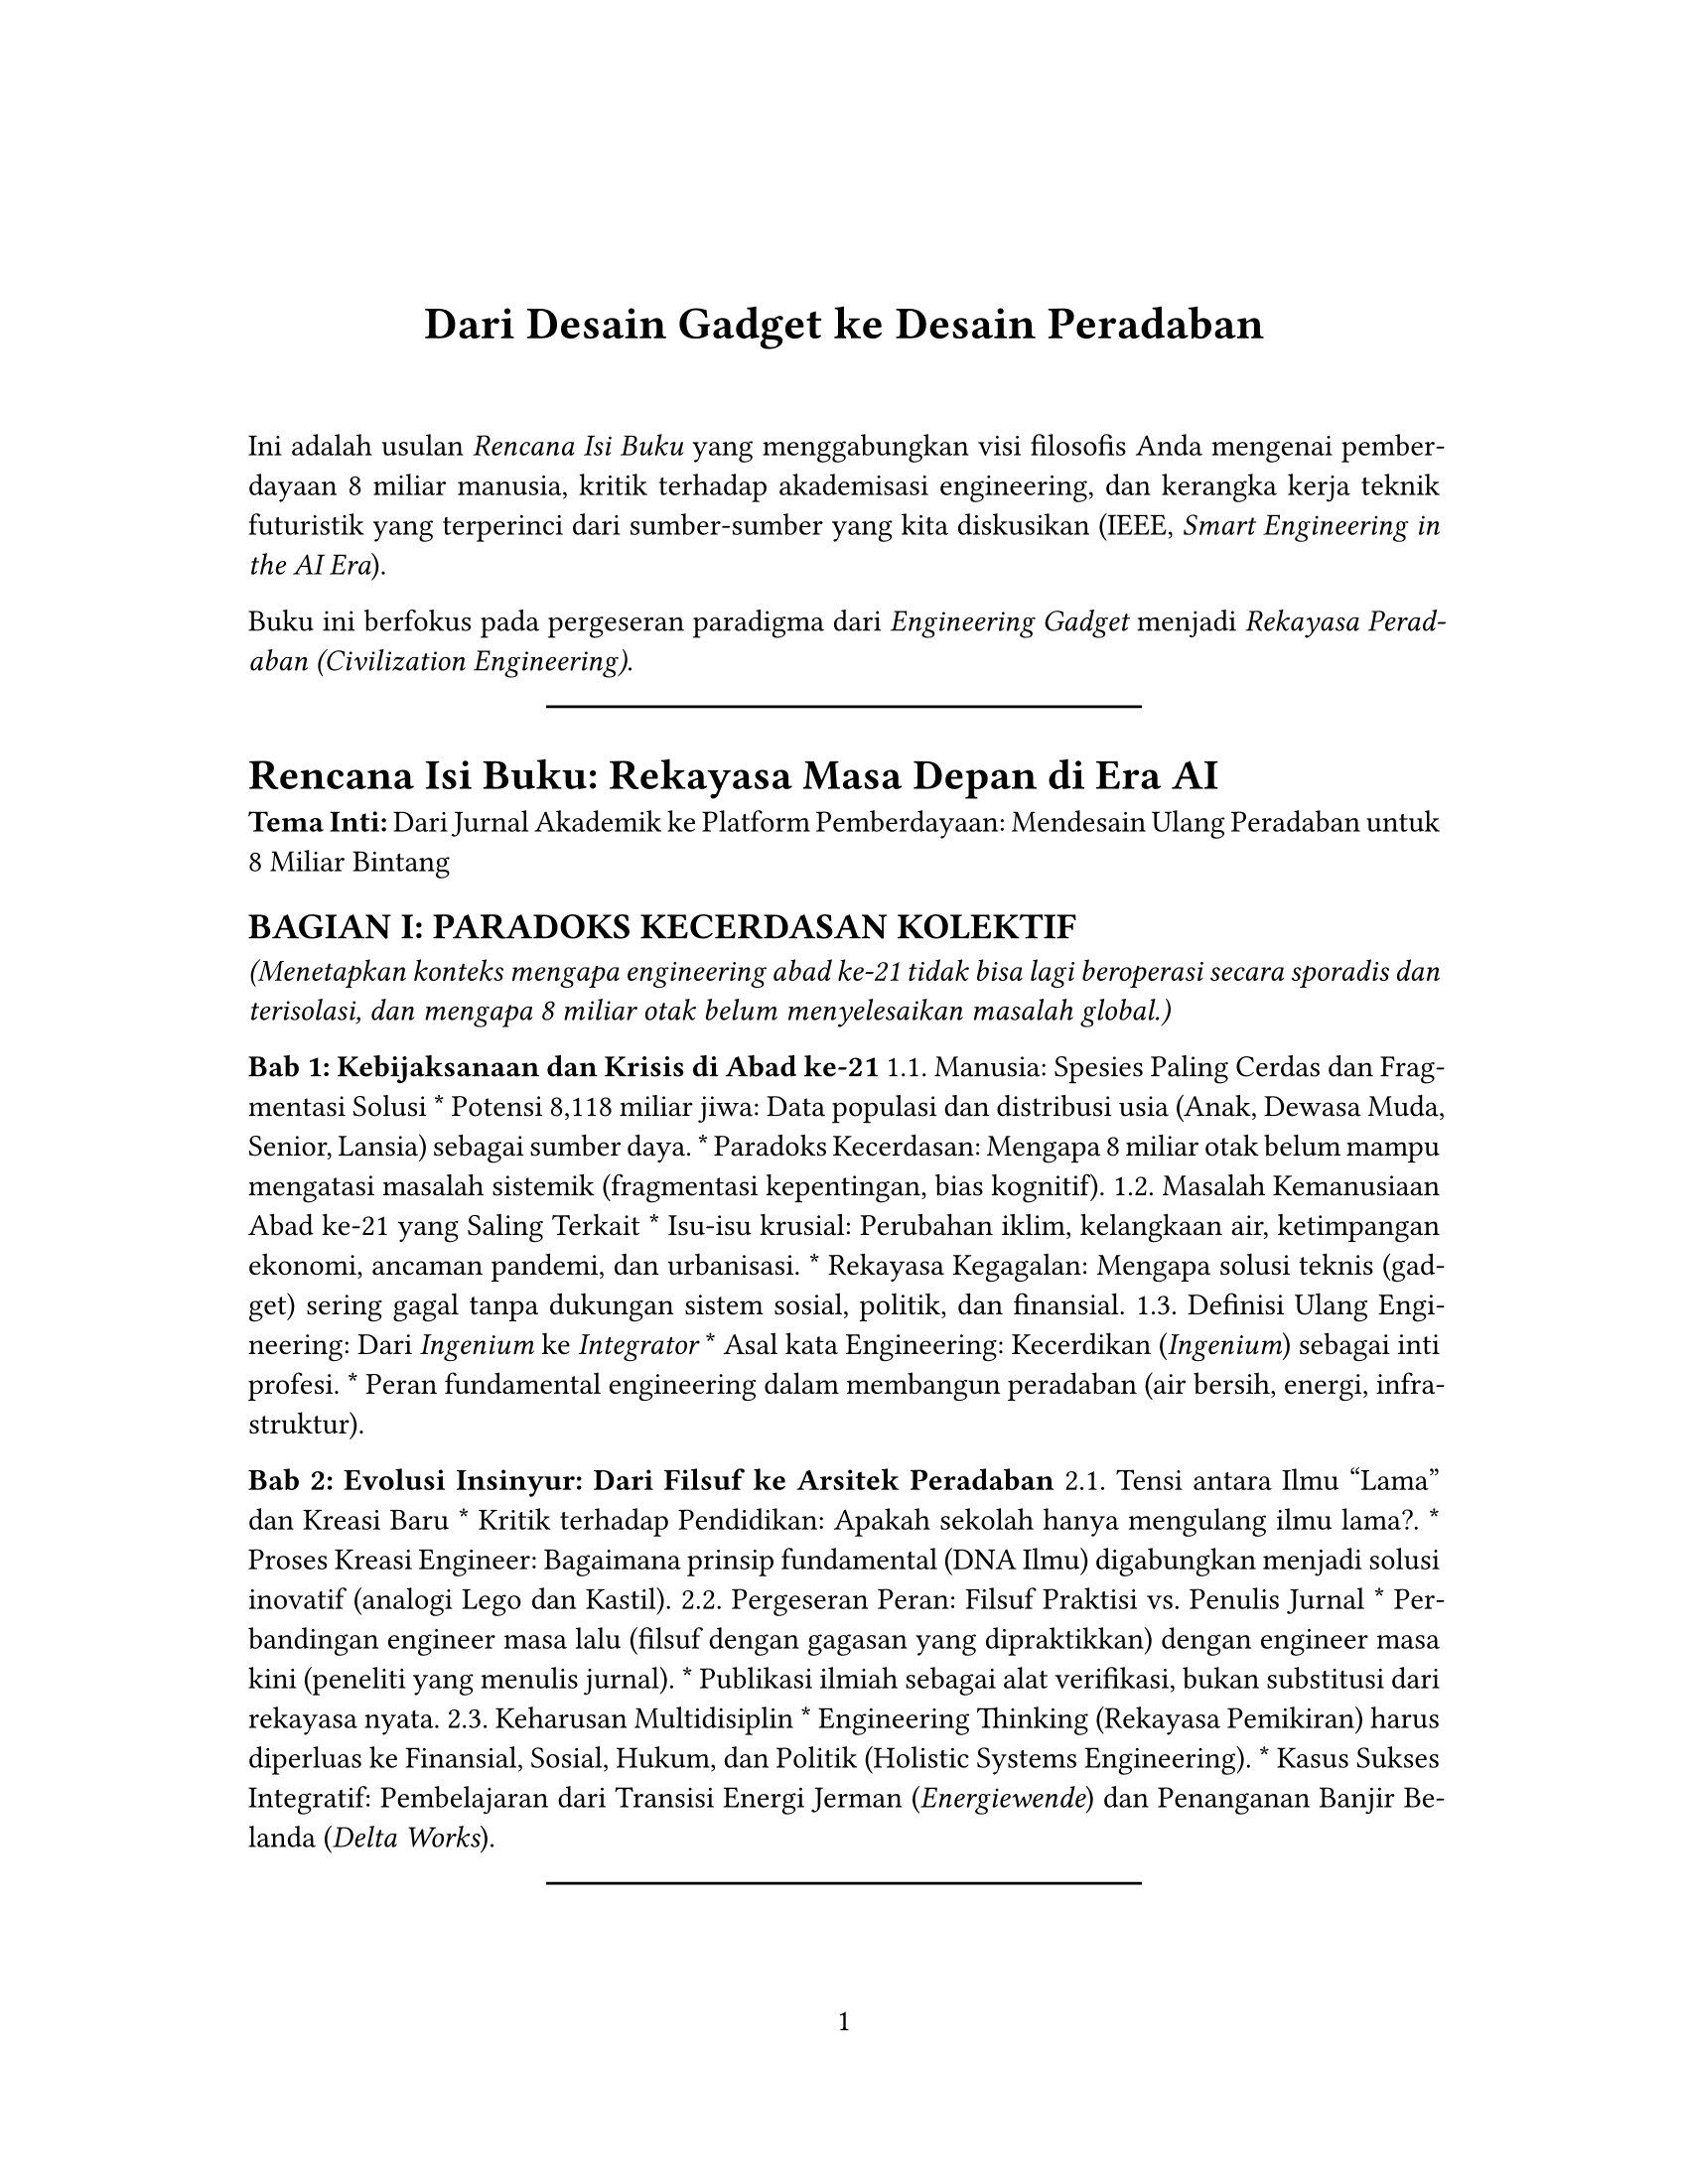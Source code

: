 // Some definitions presupposed by pandoc's typst output.
#let blockquote(body) = [
  #set text( size: 0.92em )
  #block(inset: (left: 1.5em, top: 0.2em, bottom: 0.2em))[#body]
]

#let horizontalrule = line(start: (25%,0%), end: (75%,0%))

#let endnote(num, contents) = [
  #stack(dir: ltr, spacing: 3pt, super[#num], contents)
]

#show terms: it => {
  it.children
    .map(child => [
      #strong[#child.term]
      #block(inset: (left: 1.5em, top: -0.4em))[#child.description]
      ])
    .join()
}

// Some quarto-specific definitions.

#show raw.where(block: true): set block(
    fill: luma(230),
    width: 100%,
    inset: 8pt,
    radius: 2pt
  )

#let block_with_new_content(old_block, new_content) = {
  let d = (:)
  let fields = old_block.fields()
  fields.remove("body")
  if fields.at("below", default: none) != none {
    // TODO: this is a hack because below is a "synthesized element"
    // according to the experts in the typst discord...
    fields.below = fields.below.abs
  }
  return block.with(..fields)(new_content)
}

#let empty(v) = {
  if type(v) == str {
    // two dollar signs here because we're technically inside
    // a Pandoc template :grimace:
    v.matches(regex("^\\s*$")).at(0, default: none) != none
  } else if type(v) == content {
    if v.at("text", default: none) != none {
      return empty(v.text)
    }
    for child in v.at("children", default: ()) {
      if not empty(child) {
        return false
      }
    }
    return true
  }

}

// Subfloats
// This is a technique that we adapted from https://github.com/tingerrr/subpar/
#let quartosubfloatcounter = counter("quartosubfloatcounter")

#let quarto_super(
  kind: str,
  caption: none,
  label: none,
  supplement: str,
  position: none,
  subrefnumbering: "1a",
  subcapnumbering: "(a)",
  body,
) = {
  context {
    let figcounter = counter(figure.where(kind: kind))
    let n-super = figcounter.get().first() + 1
    set figure.caption(position: position)
    [#figure(
      kind: kind,
      supplement: supplement,
      caption: caption,
      {
        show figure.where(kind: kind): set figure(numbering: _ => numbering(subrefnumbering, n-super, quartosubfloatcounter.get().first() + 1))
        show figure.where(kind: kind): set figure.caption(position: position)

        show figure: it => {
          let num = numbering(subcapnumbering, n-super, quartosubfloatcounter.get().first() + 1)
          show figure.caption: it => {
            num.slice(2) // I don't understand why the numbering contains output that it really shouldn't, but this fixes it shrug?
            [ ]
            it.body
          }

          quartosubfloatcounter.step()
          it
          counter(figure.where(kind: it.kind)).update(n => n - 1)
        }

        quartosubfloatcounter.update(0)
        body
      }
    )#label]
  }
}

// callout rendering
// this is a figure show rule because callouts are crossreferenceable
#show figure: it => {
  if type(it.kind) != str {
    return it
  }
  let kind_match = it.kind.matches(regex("^quarto-callout-(.*)")).at(0, default: none)
  if kind_match == none {
    return it
  }
  let kind = kind_match.captures.at(0, default: "other")
  kind = upper(kind.first()) + kind.slice(1)
  // now we pull apart the callout and reassemble it with the crossref name and counter

  // when we cleanup pandoc's emitted code to avoid spaces this will have to change
  let old_callout = it.body.children.at(1).body.children.at(1)
  let old_title_block = old_callout.body.children.at(0)
  let old_title = old_title_block.body.body.children.at(2)

  // TODO use custom separator if available
  let new_title = if empty(old_title) {
    [#kind #it.counter.display()]
  } else {
    [#kind #it.counter.display(): #old_title]
  }

  let new_title_block = block_with_new_content(
    old_title_block, 
    block_with_new_content(
      old_title_block.body, 
      old_title_block.body.body.children.at(0) +
      old_title_block.body.body.children.at(1) +
      new_title))

  block_with_new_content(old_callout,
    block(below: 0pt, new_title_block) +
    old_callout.body.children.at(1))
}

// 2023-10-09: #fa-icon("fa-info") is not working, so we'll eval "#fa-info()" instead
#let callout(body: [], title: "Callout", background_color: rgb("#dddddd"), icon: none, icon_color: black, body_background_color: white) = {
  block(
    breakable: false, 
    fill: background_color, 
    stroke: (paint: icon_color, thickness: 0.5pt, cap: "round"), 
    width: 100%, 
    radius: 2pt,
    block(
      inset: 1pt,
      width: 100%, 
      below: 0pt, 
      block(
        fill: background_color, 
        width: 100%, 
        inset: 8pt)[#text(icon_color, weight: 900)[#icon] #title]) +
      if(body != []){
        block(
          inset: 1pt, 
          width: 100%, 
          block(fill: body_background_color, width: 100%, inset: 8pt, body))
      }
    )
}



#let article(
  title: none,
  subtitle: none,
  authors: none,
  date: none,
  abstract: none,
  abstract-title: none,
  cols: 1,
  lang: "en",
  region: "US",
  font: "libertinus serif",
  fontsize: 11pt,
  title-size: 1.5em,
  subtitle-size: 1.25em,
  heading-family: "libertinus serif",
  heading-weight: "bold",
  heading-style: "normal",
  heading-color: black,
  heading-line-height: 0.65em,
  sectionnumbering: none,
  toc: false,
  toc_title: none,
  toc_depth: none,
  toc_indent: 1.5em,
  doc,
) = {
  set par(justify: true)
  set text(lang: lang,
           region: region,
           font: font,
           size: fontsize)
  set heading(numbering: sectionnumbering)
  if title != none {
    align(center)[#block(inset: 2em)[
      #set par(leading: heading-line-height)
      #if (heading-family != none or heading-weight != "bold" or heading-style != "normal"
           or heading-color != black) {
        set text(font: heading-family, weight: heading-weight, style: heading-style, fill: heading-color)
        text(size: title-size)[#title]
        if subtitle != none {
          parbreak()
          text(size: subtitle-size)[#subtitle]
        }
      } else {
        text(weight: "bold", size: title-size)[#title]
        if subtitle != none {
          parbreak()
          text(weight: "bold", size: subtitle-size)[#subtitle]
        }
      }
    ]]
  }

  if authors != none {
    let count = authors.len()
    let ncols = calc.min(count, 3)
    grid(
      columns: (1fr,) * ncols,
      row-gutter: 1.5em,
      ..authors.map(author =>
          align(center)[
            #author.name \
            #author.affiliation \
            #author.email
          ]
      )
    )
  }

  if date != none {
    align(center)[#block(inset: 1em)[
      #date
    ]]
  }

  if abstract != none {
    block(inset: 2em)[
    #text(weight: "semibold")[#abstract-title] #h(1em) #abstract
    ]
  }

  if toc {
    let title = if toc_title == none {
      auto
    } else {
      toc_title
    }
    block(above: 0em, below: 2em)[
    #outline(
      title: toc_title,
      depth: toc_depth,
      indent: toc_indent
    );
    ]
  }

  if cols == 1 {
    doc
  } else {
    columns(cols, doc)
  }
}

#set table(
  inset: 6pt,
  stroke: none
)

#set page(
  paper: "us-letter",
  margin: (x: 1.25in, y: 1.25in),
  numbering: "1",
)

#show: doc => article(
  title: [Dari Desain Gadget ke Desain Peradaban],
  toc_title: [Table of contents],
  toc_depth: 3,
  cols: 1,
  doc,
)

Ini adalah usulan #emph[Rencana Isi Buku] yang menggabungkan visi filosofis Anda mengenai pemberdayaan 8 miliar manusia, kritik terhadap akademisasi engineering, dan kerangka kerja teknik futuristik yang terperinci dari sumber-sumber yang kita diskusikan (IEEE, #emph[Smart Engineering in the AI Era];).

Buku ini berfokus pada pergeseran paradigma dari #emph[Engineering Gadget] menjadi #emph[Rekayasa Peradaban (Civilization Engineering)];.

#horizontalrule

= Rencana Isi Buku: Rekayasa Masa Depan di Era AI
<rencana-isi-buku-rekayasa-masa-depan-di-era-ai>
#strong[Tema Inti:] Dari Jurnal Akademik ke Platform Pemberdayaan: Mendesain Ulang Peradaban untuk 8 Miliar Bintang

== BAGIAN I: PARADOKS KECERDASAN KOLEKTIF
<bagian-i-paradoks-kecerdasan-kolektif>
#emph[(Menetapkan konteks mengapa engineering abad ke-21 tidak bisa lagi beroperasi secara sporadis dan terisolasi, dan mengapa 8 miliar otak belum menyelesaikan masalah global.)]

#strong[Bab 1: Kebijaksanaan dan Krisis di Abad ke-21] 1.1. Manusia: Spesies Paling Cerdas dan Fragmentasi Solusi \* Potensi 8,118 miliar jiwa: Data populasi dan distribusi usia (Anak, Dewasa Muda, Senior, Lansia) sebagai sumber daya. \* Paradoks Kecerdasan: Mengapa 8 miliar otak belum mampu mengatasi masalah sistemik (fragmentasi kepentingan, bias kognitif). 1.2. Masalah Kemanusiaan Abad ke-21 yang Saling Terkait \* Isu-isu krusial: Perubahan iklim, kelangkaan air, ketimpangan ekonomi, ancaman pandemi, dan urbanisasi. \* Rekayasa Kegagalan: Mengapa solusi teknis (gadget) sering gagal tanpa dukungan sistem sosial, politik, dan finansial. 1.3. Definisi Ulang Engineering: Dari #emph[Ingenium] ke #emph[Integrator] \* Asal kata Engineering: Kecerdikan (#emph[Ingenium];) sebagai inti profesi. \* Peran fundamental engineering dalam membangun peradaban (air bersih, energi, infrastruktur).

#strong[Bab 2: Evolusi Insinyur: Dari Filsuf ke Arsitek Peradaban] 2.1. Tensi antara Ilmu "Lama" dan Kreasi Baru \* Kritik terhadap Pendidikan: Apakah sekolah hanya mengulang ilmu lama?. \* Proses Kreasi Engineer: Bagaimana prinsip fundamental (DNA Ilmu) digabungkan menjadi solusi inovatif (analogi Lego dan Kastil). 2.2. Pergeseran Peran: Filsuf Praktisi vs.~Penulis Jurnal \* Perbandingan engineer masa lalu (filsuf dengan gagasan yang dipraktikkan) dengan engineer masa kini (peneliti yang menulis jurnal). \* Publikasi ilmiah sebagai alat verifikasi, bukan substitusi dari rekayasa nyata. 2.3. Keharusan Multidisiplin \* Engineering Thinking (Rekayasa Pemikiran) harus diperluas ke Finansial, Sosial, Hukum, dan Politik (Holistic Systems Engineering). \* Kasus Sukses Integratif: Pembelajaran dari Transisi Energi Jerman (#emph[Energiewende];) dan Penanganan Banjir Belanda (#emph[Delta Works];).

#horizontalrule

== BAGIAN II: KERANGKA KERJA REKAYASA CERDAS DI ERA AI
<bagian-ii-kerangka-kerja-rekayasa-cerdas-di-era-ai>
#emph[(Menyajikan fondasi akademik dan metodologis untuk Smart Engineering yang berpusat pada manusia, berdasarkan kerangka kerja terpadu.)]

#strong[Bab 3: Smart Engineering: AI sebagai Benang Pembeda] 3.1. Fondasi Rekayasa Cerdas (#emph[Smart Engineering];) \* Evolusi dari teknik tradisional ke #emph[Smart Engineering] yang ditandai dengan integrasi sistem cerdas alami dan buatan. \* Peran AI sebagai penyatu yang meresap (permeative unifier) di seluruh siklus engineering. 3.2. Arsitektur Berlapis ASTF dan Validasi PICOC \* Model Hierarkis ASTF (Application, System, Technology, Fundamental Research) untuk mengelola kompleksitas. \* Metode PICOC Systematic (Population, Intervention, Control, Outcome, Context) untuk validasi berbasis bukti di setiap lapisan ASTF. 3.3. Implementasi: Simbiosis Ontologi, Prolog, dan Python \* Penggunaan triad teknologi (ontologi, Prolog, Python) sebagai rantai alat untuk AI yang digerakkan oleh pengetahuan (#emph[knowledge-driven AI];).

#strong[Bab 4: Inti Kognitif dan Pengukuran Nilai Holistik] 4.1. Siklus Kognitif PUDAL Engine \* PUDAL (Perceive, Understand, Decision-making & planning, Act-Response, Learning-evaluating) sebagai siklus kognitif Smart Artefacts. \* Perbedaan PUDAL dengan siklus kognitif lain (misalnya OODA loop) dan penyesuaiannya untuk sistem yang digerakkan AI. 4.2. PSKVE: Rekayasa Energi Multi-Dimensi \* Konseptualisasi #emph[energy] (energi) PSKVE: #strong[P];roduct, #strong[S];ervice, #strong[K];nowledge, #strong[V];alue, dan #strong[E];nvironmental. \* Model unik PSKVE sebagai sistem kuantifikasi nilai holistik yang melampaui metrik kinerja teknis tradisional. 4.3. Abstraksi Smart Engine (SEA) \* Konstruk teoritis yang menyatukan Core Engine (fisik), PUDAL (kognitif), dan PSKVE (nilai) menjadi satu kesatuan metodologis.

#horizontalrule

== BAGIAN III: MENGAKTIVASI GALAKSI MANUSIA
<bagian-iii-mengaktivasi-galaksi-manusia>
#emph[(Menerjemahkan kerangka kerja teknis ke dalam visi transformatif untuk pemberdayaan 8 miliar orang, fokus pada perubahan peran organisasi profesi.)]

#strong[Bab 5: Merekayasa Platform Kemanusiaan: Dari Paper ke Pemberdayaan] 5.1. Kritik Terhadap Fokus Akademik Tradisional \* Kebutuhan untuk bergeser dari "publish or perish" menjadi "empower or perish". \* Proposal agar organisasi seperti IEEE, yang memiliki \>400.000 anggota, memimpin perubahan paradigma ini. \* Visi baru: Mengalokasikan sumber daya (misalnya royalti standar) untuk #emph[Empowerment Fund] dan platform solusi terbuka. 5.2. Arsitektur "Human Galaxy" \* Visi "8 miliar star" yang bersinar otentik dan membentuk galaksi kolaborasi. \* Struktur #emph[Human Theater];: Platform digital yang mengkurasi dan menghubungkan potensi setiap individu berdasarkan fase usia. 5.3. Peran Otentik Setiap Generasi \* #strong[Anak-Anak (Nebula Pencipta):] Menyalakan imajinasi murni melalui #emph[Dream Forge];. \* #strong[Dewasa Muda (Quasar Energi):] Mengubah energi menjadi terobosan, fokus pada #emph[Impact Accelerator];. \* #strong[Senior (Bintang Pandu):] Memancarkan kestabilan pengetahuan, melalui #emph[Constellation Classroom];. \* #strong[Lansia (Lubang Hitam Bijak):] Menarik hikmah menjadi gravitasi kebijaksanaan melalui #emph[Quantum Council];.

#strong[Bab 6: Membangun Sistem Anti-Kesengsaraan (#emph[Anti-Misery System];)] 6.1. Teknologi untuk Koneksi Lintas Generasi \* #emph[Empathy Resonance Engine:] Mendeteksi emosi dan menghubungkan pengguna dengan mentor yang relevan. \* #emph[Supernova Collaboration:] Proyek wajib lintas generasi dan benua (misalnya, anak Kenya + insinyur Jerman + nenek Jepang merancang solusi kekeringan). 6.2. Ekonomi Baru: Human Capital Coin \* Sistem nilai yang diukur berdasarkan dampak sosial dan empati ("Koefisien Inspirasi" dan "Indeks Kolaborasi Lintas Usia"). \* Nilai mata digital yang dihitung berdasarkan #emph[Waktu yang Diinspirasi] (bukan waktu kerja). 6.3. #emph[Legacy Engineering];: Legasi Trauma Menjadi Energi Baru \* Transformasi pengalaman pahit menjadi energi baru melalui #emph[Black Hole → White Hole Portal];. \* Mekanisme untuk menyalurkan pengetahuan (pengetahuan teknis, kearifan sosial) ke dalam sistem politik/ekonomi yang adil.

#horizontalrule

== BAGIAN IV: MASA DEPAN ENGINEER: ARSITEK PERADABAN
<bagian-iv-masa-depan-engineer-arsitek-peradaban>
#emph[(Kesimpulan dan seruan untuk bertindak, menjelaskan bagaimana engineer abad ke-22 akan beroperasi dan berkolaborasi.)]

#strong[Bab 7: Pergeseran Peran: AI dan Batas Engineering] 7.1. Otomasi "Gadget Engineering" oleh AI \* AI akan mengambil alih desain rutin, simulasi, dan optimasi komponen (contoh: AI generatif merancang chip dan material). \* Implikasi: Pembebasan insinyur manusia untuk fokus pada masalah sistemik. 7.2. Engineer sebagai Arsitek Peradaban (#emph[Civilization Architects];) \* Fokus baru: Bio-Civilization Design (merancang ekosistem urban simbiosis) dan Neuro-Political Engineering (mitigasi polarisasi sosial). \* Kemampuan yang dibutuhkan: #emph[Policy Engineering];, #emph[Financial Engineering for Impact];, dan #emph[Political Ecosystem Mapping];. 7.3. Kurikulum Engineering Masa Depan \* Pentingnya melampaui STEM: Kurikulum wajib baru mencakup Filsafat Teknologi, Antropologi Digital, dan Diplomasi Sains-Teknologi.

#strong[Bab 8: Manifesto: Panggilan untuk Berkolaborasi] 8.1. Mengukur Keberhasilan Abad Baru \* Metrik kesuksesan: Penurunan indeks kesepian global, partisipasi anak dalam #emph[Dream Forge];, dan implementasi solusi hiper-lokal. \* Pertanyaan Etis: Engineer tidak hanya bertanya #emph["Bisakah kami membangunnya?"] tapi #emph["Haruskah kami membangunnya?"];. 8.2. Kunci Sinergi: Otak, Hati, dan Sistem \* Kekuatan 400.000 ahli IEEE dikalikan kolaborasi, dikalikan kebijakan progresif, sama dengan solusi skala planet. \* Menyambungkan Pengetahuan (peran IEEE), Memperkuat Empati Kolektif (peran humaniora), dan Mendesain Sistem yang Adil (peran politik/ekonomi). 8.3. Langkah Awal Menuju Galaksi Solusi \* #emph[Call to Action:] Membangun model baru yang membuat model lama usang. \* Visi Akhir: #strong[8 Miliar Supernova] yang tidak saling bersaing, tetapi menyulam aurora kolektif.
